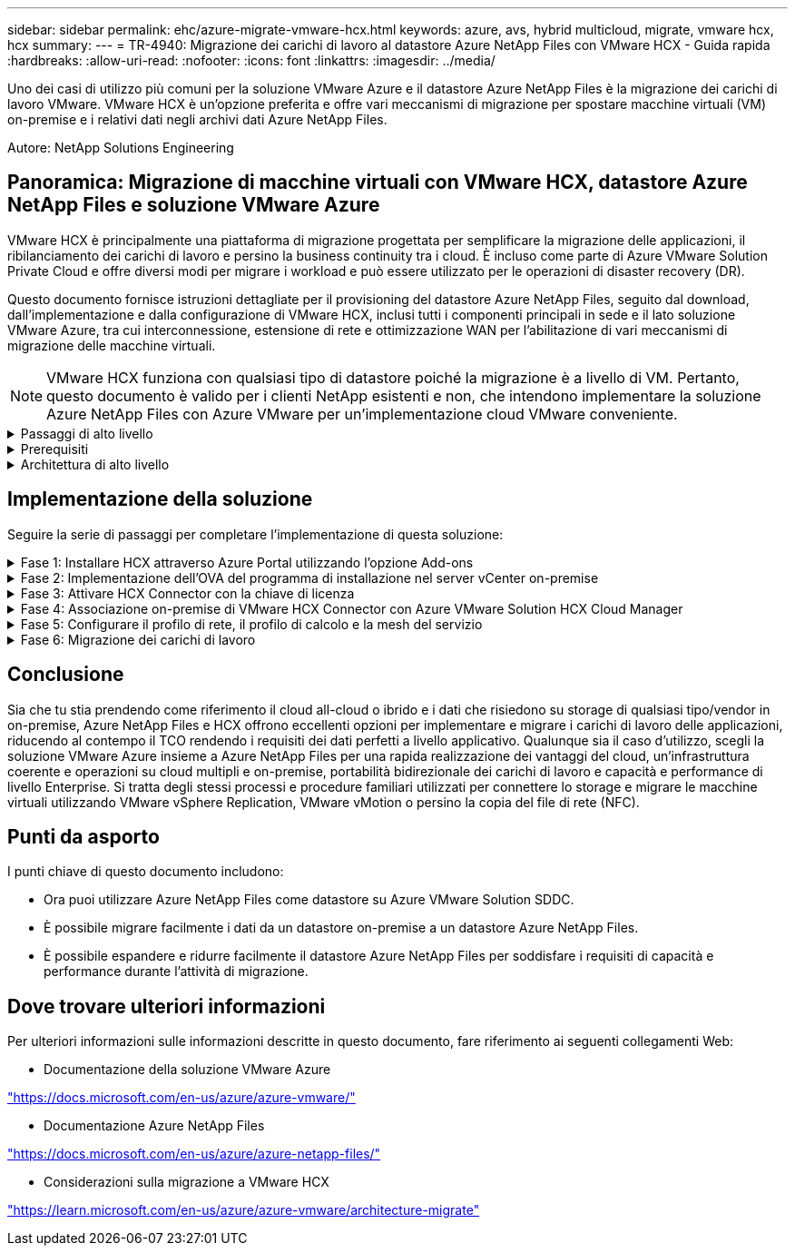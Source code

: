 ---
sidebar: sidebar 
permalink: ehc/azure-migrate-vmware-hcx.html 
keywords: azure, avs, hybrid multicloud, migrate, vmware hcx, hcx 
summary:  
---
= TR-4940: Migrazione dei carichi di lavoro al datastore Azure NetApp Files con VMware HCX - Guida rapida
:hardbreaks:
:allow-uri-read: 
:nofooter: 
:icons: font
:linkattrs: 
:imagesdir: ../media/


[role="lead"]
Uno dei casi di utilizzo più comuni per la soluzione VMware Azure e il datastore Azure NetApp Files è la migrazione dei carichi di lavoro VMware. VMware HCX è un'opzione preferita e offre vari meccanismi di migrazione per spostare macchine virtuali (VM) on-premise e i relativi dati negli archivi dati Azure NetApp Files.

Autore: NetApp Solutions Engineering



== Panoramica: Migrazione di macchine virtuali con VMware HCX, datastore Azure NetApp Files e soluzione VMware Azure

VMware HCX è principalmente una piattaforma di migrazione progettata per semplificare la migrazione delle applicazioni, il ribilanciamento dei carichi di lavoro e persino la business continuity tra i cloud. È incluso come parte di Azure VMware Solution Private Cloud e offre diversi modi per migrare i workload e può essere utilizzato per le operazioni di disaster recovery (DR).

Questo documento fornisce istruzioni dettagliate per il provisioning del datastore Azure NetApp Files, seguito dal download, dall'implementazione e dalla configurazione di VMware HCX, inclusi tutti i componenti principali in sede e il lato soluzione VMware Azure, tra cui interconnessione, estensione di rete e ottimizzazione WAN per l'abilitazione di vari meccanismi di migrazione delle macchine virtuali.


NOTE: VMware HCX funziona con qualsiasi tipo di datastore poiché la migrazione è a livello di VM. Pertanto, questo documento è valido per i clienti NetApp esistenti e non, che intendono implementare la soluzione Azure NetApp Files con Azure VMware per un'implementazione cloud VMware conveniente.

.Passaggi di alto livello
[%collapsible]
====
Questo elenco fornisce i passaggi di alto livello necessari per installare e configurare HCX Cloud Manager sul lato cloud di Azure e installare HCX Connector on-premise:

. Installare HCX attraverso il portale Azure.
. Scaricare e implementare IL programma di installazione DI HCX Connector Open Virtualization Appliance (OVA) nel server VMware vCenter on-premise.
. Attivare HCX con la chiave di licenza.
. Associare il connettore VMware HCX on-premise con Azure VMware Solution HCX Cloud Manager.
. Configurare il profilo di rete, il profilo di calcolo e la mesh del servizio.
. (Facoltativo) eseguire l'estensione di rete per evitare il re-IP durante le migrazioni.
. Verificare lo stato dell'appliance e assicurarsi che sia possibile eseguire la migrazione.
. Migrare i carichi di lavoro delle macchine virtuali.


====
.Prerequisiti
[%collapsible]
====
Prima di iniziare, assicurarsi che siano soddisfatti i seguenti prerequisiti. Per ulteriori informazioni, consulta questa sezione https://docs.microsoft.com/en-us/azure/azure-vmware/configure-vmware-hcx["collegamento"^]. Una volta soddisfatti i prerequisiti, inclusa la connettività, configurare e attivare HCX generando la chiave di licenza dal portale Azure VMware Solution. Una volta scaricato il programma di installazione di OVA, procedere con la procedura di installazione come descritto di seguito.


NOTE: HCX Advanced è l'opzione predefinita e VMware HCX Enterprise Edition è disponibile anche attraverso un ticket di supporto e supportato senza costi aggiuntivi.

* Utilizza un data center software-defined (SDDC) esistente per la soluzione Azure VMware o crea un cloud privato utilizzando questo link:azure-setup.html["Link NetApp"^] o questo https://docs.microsoft.com/en-us/azure/azure-vmware/deploy-azure-vmware-solution?tabs=azure-portal["Collegamento Microsoft"^].
* La migrazione delle macchine virtuali e dei dati associati dal data center abilitato VMware vSphere on-premise richiede la connettività di rete dal data center all'ambiente SDDC. Prima di migrare i carichi di lavoro, https://docs.microsoft.com/en-us/azure/azure-vmware/tutorial-expressroute-global-reach-private-cloud["Configurare una connessione VPN sito-sito o di accesso globale Express Route"^] tra l'ambiente on-premise e il rispettivo cloud privato.
* Il percorso di rete dall'ambiente VMware vCenter Server on-premise al cloud privato Azure VMware Solution deve supportare la migrazione delle macchine virtuali utilizzando vMotion.
* Assicurarsi che il traffico vMotion necessario https://learn.microsoft.com/en-us/azure/azure-vmware/tutorial-network-checklist?source=recommendations["porte e regole del firewall"^] sia consentito tra vCenter Server e SDDC vCenter in sede. Nel cloud privato, il routing sulla rete vMotion è configurato per impostazione predefinita.
* Il volume NFS di Azure NetApp Files deve essere montato come datastore nella soluzione VMware di Azure. Seguire i passaggi descritti in questa sezione https://learn.microsoft.com/en-us/azure/azure-vmware/attach-azure-netapp-files-to-azure-vmware-solution-hosts?tabs=azure-portal["collegamento"^] Per collegare datastore Azure NetApp Files agli host delle soluzioni VMware Azure.


====
.Architettura di alto livello
[%collapsible]
====
A scopo di test, l'ambiente di laboratorio on-premise utilizzato per questa convalida è stato collegato tramite una VPN sito-sito, che consente la connettività on-premise con Azure VMware Solution.

image:anfd-hcx-image1.png["Questa immagine mostra l'architettura di alto livello utilizzata in questa soluzione."]

====


== Implementazione della soluzione

Seguire la serie di passaggi per completare l'implementazione di questa soluzione:

.Fase 1: Installare HCX attraverso Azure Portal utilizzando l'opzione Add-ons
[%collapsible]
====
Per eseguire l'installazione, attenersi alla seguente procedura:

. Accedi al portale Azure e accedi al cloud privato Azure VMware Solution.
. Selezionare il cloud privato appropriato e accedere ai componenti aggiuntivi. Per eseguire questa operazione, accedere a *Gestisci > componenti aggiuntivi*.
. Nella sezione HCX workload Mobility, fare clic su *Get Started* (inizia subito).
+
image:anfd-hcx-image2.png["Screenshot della sezione HCX workload Mobility."]

. Selezionare l'opzione *Accetto i termini e le condizioni* e fare clic su *attiva e implementa*.
+

NOTE: L'implementazione predefinita è HCX Advanced. Aprire una richiesta di supporto per attivare l'edizione Enterprise.

+

NOTE: L'implementazione richiede da 25 a 30 minuti circa.

+
image:anfd-hcx-image3.png["Schermata del completamento della sezione HCX workload Mobility."]



====
.Fase 2: Implementazione dell'OVA del programma di installazione nel server vCenter on-premise
[%collapsible]
====
Affinché il connettore on-premise si connetta a HCX Manager in Azure VMware Solution, assicurarsi che le porte firewall appropriate siano aperte nell'ambiente on-premise.

Per scaricare e installare HCX Connector nel server vCenter on-premise, attenersi alla seguente procedura:

. Dal portale Azure, accedere alla soluzione VMware Azure, selezionare il cloud privato, quindi selezionare *Gestisci > componenti aggiuntivi > migrazione* utilizzando HCX e copiare IL portale HCX Cloud Manager per scaricare il file OVA.
+

NOTE: Utilizzare le credenziali utente predefinite di CloudAdmin per accedere al portale HCX.

+
image:anfd-hcx-image4.png["Schermata del portale Azure per scaricare il file HCX OVA."]

. Dopo aver effettuato l'accesso al portale HCX con mailto:cloudadmin@vsphere.local[cloudadmin@vsphere.local^] utilizzando il jumphost, accedere a *Administration > System Updates* e fare clic su *Request Download link*.
+

NOTE: Scaricare o copiare il collegamento a OVA e incollarlo in un browser per avviare il processo di download del file OVA di VMware HCX Connector da implementare sul server vCenter on-premise.

+
image:anfd-hcx-image5.png["Schermata del collegamento per il download di OVA."]

. Una volta scaricato l'OVA, implementarlo nell'ambiente VMware vSphere on-premise utilizzando l'opzione *Deploy OVF Template*.
+
image:anfd-hcx-image6.png["Schermata per selezionare il modello OVA corretto."]

. Inserire tutte le informazioni richieste per l'implementazione di OVA, fare clic su *Avanti*, quindi fare clic su *fine* per implementare l'OVA di VMware HCX Connector.
+

NOTE: Accendere l'appliance virtuale manualmente.



Per istruzioni dettagliate, consultare https://docs.vmware.com/en/VMware-HCX/services/user-guide/GUID-BFD7E194-CFE5-4259-B74B-991B26A51758.html["Guida utente di VMware HCX"^].

====
.Fase 3: Attivare HCX Connector con la chiave di licenza
[%collapsible]
====
Dopo aver implementato VMware HCX Connector OVA on-premise e avviato l'appliance, completare la seguente procedura per attivare HCX Connector. Generare la chiave di licenza dal portale Azure VMware Solution e attivarla in VMware HCX Manager.

. Dal portale Azure, accedere alla soluzione VMware Azure, selezionare il cloud privato e selezionare *Gestisci > componenti aggiuntivi > migrazione con HCX*.
. In *Connect with on-premise using HCX keys* (connessione con chiavi HCX on-premise), fare clic su *Add* (Aggiungi) e copiare la chiave di attivazione.
+
image:anfd-hcx-image7.png["Schermata per l'aggiunta di chiavi HCX."]

+

NOTE: Per ciascun connettore HCX on-premise implementato è necessaria una chiave separata.

. Accedere a VMware HCX Manager on-premise all'indirizzo `"https://hcxmanagerIP:9443"` utilizzando le credenziali di amministratore.
+

NOTE: Utilizzare la password definita durante l'implementazione di OVA.

. Nella licenza, inserire la chiave copiata dal passaggio 3 e fare clic su *Activate* (attiva).
+

NOTE: Il connettore HCX on-premise deve disporre di accesso a Internet.

. In *posizione del data center*, fornire la posizione più vicina per l'installazione di VMware HCX Manager on-premise. Fare clic su *continua*.
. In *Nome sistema*, aggiornare il nome e fare clic su *continua*.
. Fare clic su *Sì, continua*.
. In *Connect your vCenter*, fornire il nome di dominio completo (FQDN) o l'indirizzo IP di vCenter Server e le credenziali appropriate, quindi fare clic su *Continue* (continua).
+

NOTE: Utilizzare l'FQDN per evitare problemi di connettività in un secondo momento.

. In *Configure SSO/PSC* (Configura SSO/PSC*), fornire l'indirizzo FQDN o IP del Platform Services Controller e fare clic su *Continue* (continua).
+

NOTE: Immettere l'indirizzo IP o il nome FQDN di VMware vCenter Server.

. Verificare che le informazioni immesse siano corrette e fare clic su *Restart* (Riavvia).
. Dopo il riavvio dei servizi, vCenter Server viene visualizzato in verde nella pagina visualizzata. VCenter Server e SSO devono disporre dei parametri di configurazione appropriati, che devono essere gli stessi della pagina precedente.
+

NOTE: Questo processo richiede circa 10 - 20 minuti e l'aggiunta del plug-in al server vCenter.

+
image:anfd-hcx-image8.png["Schermata che mostra il processo completato."]



====
.Fase 4: Associazione on-premise di VMware HCX Connector con Azure VMware Solution HCX Cloud Manager
[%collapsible]
====
Dopo aver installato HCX Connector sia in sede che in Azure VMware Solution, configurare VMware HCX Connector on-premise per Azure VMware Solution Private Cloud aggiungendo l'accoppiamento. Per configurare l'associazione del sito, attenersi alla seguente procedura:

. Per creare una coppia di siti tra l'ambiente vCenter on-premise e Azure VMware Solution SDDC, accedere a vCenter Server on-premise e al nuovo plug-in HCX vSphere Web Client.


image:anfd-hcx-image9.png["Schermata del plug-in DI HCX vSphere Web Client."]

. In Infrastructure (infrastruttura), fare clic su *Add a Site Pairing* (Aggiungi associazione sito).



NOTE: Immettere l'URL o l'indirizzo IP di Azure VMware Solution HCX Cloud Manager e le credenziali per il ruolo CloudAdmin per l'accesso al cloud privato.

image:anfd-hcx-image10.png["URL o indirizzo IP della schermata e credenziali per il ruolo CloudAdmin."]

. Fare clic su *Connect* (Connetti).



NOTE: Il connettore VMware HCX deve essere in grado di instradare all'indirizzo IP DI HCX Cloud Manager tramite la porta 443.

. Una volta creata l'associazione, l'associazione del sito appena configurata è disponibile nella dashboard HCX.


image:anfd-hcx-image11.png["Schermata del processo completato sul dashboard HCX."]

====
.Fase 5: Configurare il profilo di rete, il profilo di calcolo e la mesh del servizio
[%collapsible]
====
L'appliance di servizio VMware HCX Interconnect offre funzionalità di replica e migrazione basata su vMotion su Internet e connessioni private al sito di destinazione. L'interconnessione offre crittografia, progettazione del traffico e mobilità delle macchine virtuali. Per creare un'appliance di servizio Interconnect, attenersi alla seguente procedura:

. In Infrastructure (infrastruttura), selezionare *Interconnect > Multi-Site Service Mesh > Compute Profiles > Create Compute Profile* (interconnessione > Mesh servizio multi-sito > profili di calcolo > Crea profilo di calcolo



NOTE: I profili di calcolo definiscono i parametri di implementazione, incluse le appliance implementate e la parte del data center VMware accessibile al servizio HCX.

image:anfd-hcx-image12.png["Schermata della pagina di interconnessione del client vSphere."]

. Una volta creato il profilo di calcolo, creare i profili di rete selezionando *Multi-Site Service Mesh > Network Profiles > Create Network Profile* (Mesh servizio multi-sito > profili di rete > Crea profilo di rete).


Il profilo di rete definisce un intervallo di indirizzi IP e reti utilizzati DA HCX per le proprie appliance virtuali.


NOTE: Questa operazione richiede due o più indirizzi IP. Questi indirizzi IP vengono assegnati dalla rete di gestione alle appliance di interconnessione.

image:anfd-hcx-image13.png["Schermata dell'aggiunta di indirizzi IP alla pagina di interconnessione del client vSphere."]

. A questo punto, i profili di calcolo e di rete sono stati creati correttamente.
. Creare la mesh del servizio selezionando la scheda *Mesh del servizio* all'interno dell'opzione *Interconnect* e selezionando i siti SDDC on-premise e Azure.
. Service Mesh specifica una coppia di profili di rete e di calcolo locale e remoto.



NOTE: Nell'ambito di questo processo, le appliance HCX vengono implementate e configurate automaticamente sui siti di origine e di destinazione per creare un fabric di trasporto sicuro.

image:anfd-hcx-image14.png["Schermata della scheda Service Mesh nella pagina di interconnessione del client vSphere."]

. Questa è la fase finale della configurazione. Il completamento dell'implementazione richiede circa 30 minuti. Una volta configurata la mesh del servizio, l'ambiente è pronto con i tunnel IPSec creati correttamente per migrare le macchine virtuali del carico di lavoro.


image:anfd-hcx-image15.png["Schermata del processo completato nella pagina di interconnessione del client vSphere."]

====
.Fase 6: Migrazione dei carichi di lavoro
[%collapsible]
====
I carichi di lavoro possono essere migrati bidirezionalmente tra gli SDDC on-premise e Azure utilizzando varie tecnologie di migrazione VMware HCX. Le VM possono essere spostate da e verso le entità attivate da VMware HCX utilizzando diverse tecnologie di migrazione, come LA migrazione in blocco HCX, HCX vMotion, HCX Cold Migration, HCX Replication Assisted vMotion (disponibile con HCX Enterprise Edition) e HCX OS Assisted Migration (disponibile con HCX Enterprise Edition).

Per ulteriori informazioni sui vari meccanismi di migrazione HCX, vedere https://learn.microsoft.com/en-us/azure/azure-vmware/architecture-migrate#vmware-hcx-migration-options["Tipi di migrazione VMware HCX"^].

*Migrazione in massa*

In questa sezione viene descritto in dettaglio il meccanismo di migrazione in blocco. Durante una migrazione in blocco, LA funzionalità di migrazione in blocco di HCX utilizza vSphere Replication per migrare i file disco ricreando la macchina virtuale sull'istanza di destinazione di vSphere HCX.

Per avviare migrazioni di macchine virtuali in blocco, attenersi alla seguente procedura:

. Accedere alla scheda *Migrate* in *servizi > migrazione*.


image:anfd-hcx-image16.png["Schermata della sezione migrazione del client vSphere."]

. Nella sezione *connessione sito remoto*, selezionare la connessione del sito remoto e selezionare l'origine e la destinazione. In questo esempio, la destinazione è Azure VMware Solution SDDC HCX endpoint.
. Fare clic su *Select VM for Migration* (Seleziona VM per la migrazione Questo fornisce un elenco di tutte le macchine virtuali on-premise. Selezionare le macchine virtuali in base all'espressione match:value e fare clic su *Add* (Aggiungi).
. Nella sezione *Transfer and Placement* (trasferimento e posizionamento), aggiornare i campi obbligatori (*Cluster*, *Storage*, *Destination* e *Network*), incluso il profilo di migrazione, quindi fare clic su *Validate* (convalida).


image:anfd-hcx-image17.png["Schermata della sezione trasferimento e posizionamento del client vSphere."]

. Al termine dei controlli di convalida, fare clic su *Go* per avviare la migrazione.


image:anfd-hcx-image18.png["Schermata di avvio della migrazione."]


NOTE: Durante questa migrazione, viene creato un disco segnaposto nel datastore Azure NetApp Files specificato all'interno del vCenter di destinazione per consentire la replica dei dati del disco VM di origine nei dischi segnaposto. L'HBR viene attivato per una sincronizzazione completa con la destinazione e, una volta completata la linea di base, viene eseguita una sincronizzazione incrementale in base al ciclo RPO (Recovery Point Objective). Una volta completata la sincronizzazione completa/incrementale, lo switchover viene attivato automaticamente, a meno che non venga impostata una pianificazione specifica.

. Una volta completata la migrazione, validare la stessa accedendo al vCenter SDDC di destinazione.


image:anfd-hcx-image19.png["Figura che mostra la finestra di dialogo input/output o rappresenta il contenuto scritto"]

Per ulteriori e dettagliate informazioni sulle varie opzioni di migrazione e su come migrare i workload dalla soluzione on-premise alla soluzione Azure VMware utilizzando HCX, vedere https://learn.microsoft.com/en-us/azure/azure-vmware/architecture-migrate["Considerazioni sulla migrazione a VMware HCX"^].

Per ulteriori informazioni su questo processo, guarda il seguente video:

.Migrazione dei carichi di lavoro con HCX
video::255640f5-4dff-438c-8d50-b01200f017d1[panopto]
Ecco una schermata dell'opzione HCX vMotion.

image:anfd-hcx-image20.png["Figura che mostra la finestra di dialogo input/output o rappresenta il contenuto scritto"]

Per ulteriori informazioni su questo processo, guarda il seguente video:

.HCX vMotion
video::986bb505-6f3d-4a5a-b016-b01200f03f18[panopto]

NOTE: Assicurarsi che sia disponibile una larghezza di banda sufficiente per gestire la migrazione.


NOTE: Il datastore ANF di destinazione deve disporre di spazio sufficiente per gestire la migrazione.

====


== Conclusione

Sia che tu stia prendendo come riferimento il cloud all-cloud o ibrido e i dati che risiedono su storage di qualsiasi tipo/vendor in on-premise, Azure NetApp Files e HCX offrono eccellenti opzioni per implementare e migrare i carichi di lavoro delle applicazioni, riducendo al contempo il TCO rendendo i requisiti dei dati perfetti a livello applicativo. Qualunque sia il caso d'utilizzo, scegli la soluzione VMware Azure insieme a Azure NetApp Files per una rapida realizzazione dei vantaggi del cloud, un'infrastruttura coerente e operazioni su cloud multipli e on-premise, portabilità bidirezionale dei carichi di lavoro e capacità e performance di livello Enterprise. Si tratta degli stessi processi e procedure familiari utilizzati per connettere lo storage e migrare le macchine virtuali utilizzando VMware vSphere Replication, VMware vMotion o persino la copia del file di rete (NFC).



== Punti da asporto

I punti chiave di questo documento includono:

* Ora puoi utilizzare Azure NetApp Files come datastore su Azure VMware Solution SDDC.
* È possibile migrare facilmente i dati da un datastore on-premise a un datastore Azure NetApp Files.
* È possibile espandere e ridurre facilmente il datastore Azure NetApp Files per soddisfare i requisiti di capacità e performance durante l'attività di migrazione.




== Dove trovare ulteriori informazioni

Per ulteriori informazioni sulle informazioni descritte in questo documento, fare riferimento ai seguenti collegamenti Web:

* Documentazione della soluzione VMware Azure


https://docs.microsoft.com/en-us/azure/azure-vmware/["https://docs.microsoft.com/en-us/azure/azure-vmware/"^]

* Documentazione Azure NetApp Files


https://docs.microsoft.com/en-us/azure/azure-netapp-files/["https://docs.microsoft.com/en-us/azure/azure-netapp-files/"^]

* Considerazioni sulla migrazione a VMware HCX


https://learn.microsoft.com/en-us/azure/azure-vmware/architecture-migrate["https://learn.microsoft.com/en-us/azure/azure-vmware/architecture-migrate"^]
